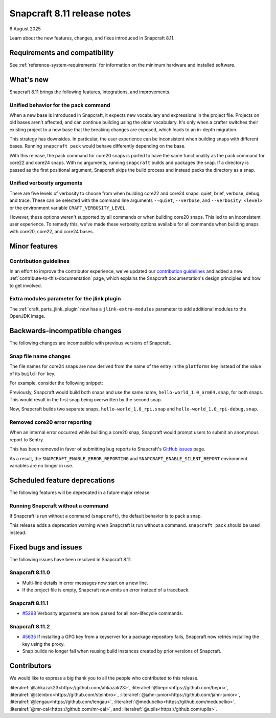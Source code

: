 .. _release-8.11:

Snapcraft 8.11 release notes
============================

6 August 2025

Learn about the new features, changes, and fixes introduced in Snapcraft 8.11.


Requirements and compatibility
------------------------------
See :ref:`reference-system-requirements` for information on the minimum hardware and
installed software.


What's new
----------

Snapcraft 8.11 brings the following features, integrations, and improvements.

Unified behavior for the pack command
~~~~~~~~~~~~~~~~~~~~~~~~~~~~~~~~~~~~~

When a new base is introduced in Snapcraft, it expects new vocabulary and expressions in
the project file. Projects on old bases aren't affected, and can continue building using
the older vocabulary. It's only when a crafter switches their existing project to a new
base that the breaking changes are exposed, which leads to an in-depth migration.

This strategy has downsides. In particular, the user experience can be inconsistent when
building snaps with different bases. Running ``snapcraft pack`` would behave differently
depending on the base.

With this release, the pack command for core20 snaps is ported to have the same
functionality as the pack command for core22 and core24 snaps. With no arguments,
running ``snapcraft`` builds and packages the snap. If a directory is passed as the
first positional argument, Snapcraft skips the build process and instead packs the
directory as a snap.

Unified verbosity arguments
~~~~~~~~~~~~~~~~~~~~~~~~~~~

There are five levels of verbosity to choose from when building core22 and core24 snaps:
quiet, brief, verbose, debug, and trace. These can be selected with the command line
arguments ``--quiet``, ``--verbose``,  and ``--verbosity <level>`` or the environment
variable ``CRAFT_VERBOSITY_LEVEL``.

However, these options weren't supported by all commands or when building core20 snaps.
This led to an inconsistent user experience. To remedy this, we've made these verbosity
options available for all commands when building snaps with core20, core22, and
core24 bases.


Minor features
--------------

Contribution guidelines
~~~~~~~~~~~~~~~~~~~~~~~

In an effort to improve the contributor experience, we've updated our `contribution
guidelines <https://github.com/canonical/snapcraft/blob/main/CONTRIBUTING.md>`_ and
added a new :ref:`contribute-to-this-documentation` page, which explains the Snapcraft
documentation's design principles and how to get involved.

Extra modules parameter for the jlink plugin
~~~~~~~~~~~~~~~~~~~~~~~~~~~~~~~~~~~~~~~~~~~~

The :ref:`craft_parts_jlink_plugin` now has a ``jlink-extra-modules`` parameter
to add additional modules to the OpenJDK image.


Backwards-incompatible changes
------------------------------

The following changes are incompatible with previous versions of Snapcraft.

Snap file name changes
~~~~~~~~~~~~~~~~~~~~~~

The file names for core24 snaps are now derived from the name of the entry in the
``platforms`` key instead of the value of its ``build-for`` key.

For example, consider the following snippet:

.. code-block:: yaml
  :caption: snapcraft.yaml

  name: hello-world
  base: core24
  version: 1.0
  platforms:
    rpi:
      build-on: [arm64]
      build-for: [arm64]
    rpi-debug:
      build-on: [arm64]
      build-for: [arm64]

Previously, Snapcraft would build both snaps and use the same name,
``hello-world_1.0_arm64.snap``, for both snaps. This would result in the first snap
being overwritten by the second snap.

Now, Snapcraft builds two separate snaps, ``hello-world_1.0_rpi.snap`` and
``hello-world_1.0_rpi-debug.snap``.

Removed core20 error reporting
~~~~~~~~~~~~~~~~~~~~~~~~~~~~~~

When an internal error occurred while building a core20 snap, Snapcraft would prompt
users to submit an anonymous report to Sentry.

This has been removed in favor of submitting bug reports to Snapcraft's `GitHub issues
<https://github.com/canonical/snapcraft/issues>`_ page.

As a result, the ``SNAPCRAFT_ENABLE_ERROR_REPORTING`` and
``SNAPCRAFT_ENABLE_SILENT_REPORT`` environment variables are no longer in use.


Scheduled feature deprecations
------------------------------

The following features will be deprecated in a future major release:

Running Snapcraft without a command
~~~~~~~~~~~~~~~~~~~~~~~~~~~~~~~~~~~

If Snapcraft is run without a command (``snapcraft``), the default behavior is to
pack a snap.

This release adds a deprecation warning when Snapcraft is run without a command.
``snapcraft pack`` should be used instead.


Fixed bugs and issues
---------------------

The following issues have been resolved in Snapcraft 8.11.

.. _release-notes-fixes-8.11.0:

Snapcraft 8.11.0
~~~~~~~~~~~~~~~~

- Multi-line details in error messages now start on a new line.
- If the project file is empty, Snapcraft now emits an error instead of a traceback.

.. _release-notes-fixes-8.11.1:

Snapcraft 8.11.1
~~~~~~~~~~~~~~~~

- `#5298`_ Verbosity arguments are now parsed for all non-lifecycle commands.

.. _release-notes-fixes-8.11.2:

Snapcraft 8.11.2
~~~~~~~~~~~~~~~~

- `#5635`_ If installing a GPG key from a keyserver for a package repository fails,
  Snapcraft now retries installing the key using the proxy.
- Snap builds no longer fail when reusing build instances created by prior
  versions of Snapcraft.

Contributors
------------

We would like to express a big thank you to all the people who contributed to
this release.

:literalref:`@ahkazak23<https://github.com/ahkazak23>`,
:literalref:`@bepri<https://github.com/bepri>`,
:literalref:`@steinbro<https://github.com/steinbro>`,
:literalref:`@jahn-junior<https://github.com/jahn-junior>`,
:literalref:`@lengau<https://github.com/lengau>`,
:literalref:`@medubelko<https://github.com/medubelko>`,
:literalref:`@mr-cal<https://github.com/mr-cal>`, and
:literalref:`@upils<https://github.com/upils>`.

.. _#5298: https://github.com/canonical/snapcraft/issues/5298
.. _#5635: https://github.com/canonical/snapcraft/issues/5635

